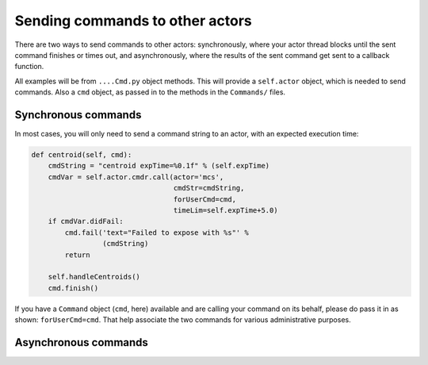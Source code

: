 Sending commands to other actors
================================

There are two ways to send commands to other actors: synchronously,
where your actor thread blocks until the sent command finishes or
times out, and asynchronously, where the results of the sent command
get sent to a callback function.

All examples will be from ``....Cmd.py`` object methods. This will
provide a ``self.actor`` object, which is needed to send commands. Also
a ``cmd`` object, as passed in to the methods in the ``Commands/`` files.

Synchronous commands
--------------------

In most cases, you will only need to send a command string to an actor,
with an expected execution time:

.. code-block:: python

   def centroid(self, cmd):
       cmdString = "centroid expTime=%0.1f" % (self.expTime)
       cmdVar = self.actor.cmdr.call(actor='mcs',
                                     cmdStr=cmdString,
                                     forUserCmd=cmd,
                                     timeLim=self.expTime+5.0)
       if cmdVar.didFail:
           cmd.fail('text="Failed to expose with %s"' %
                    (cmdString)
           return

       self.handleCentroids()
       cmd.finish()

If you have a ``Command`` object (``cmd``, here) available and are calling
your command on its behalf, please do pass it in as shown:
``forUserCmd=cmd``. That help associate the two commands for various
administrative purposes.

Asynchronous commands
---------------------

